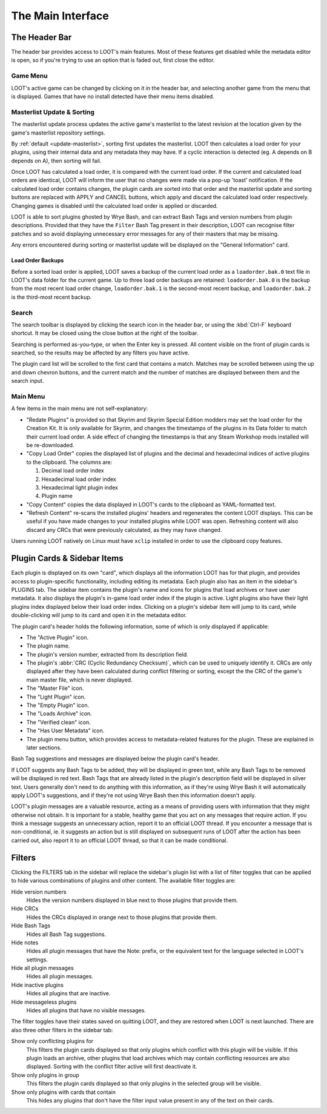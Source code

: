 ******************
The Main Interface
******************

.. image:: ../../images/main.png

The Header Bar
==============

The header bar provides access to LOOT's main features. Most of these features get disabled while the metadata editor is open, so if you're trying to use an option that is faded out, first close the editor.

Game Menu
---------

LOOT's active game can be changed by clicking on it in the header bar, and selecting another game from the menu that is displayed. Games that have no install detected have their menu items disabled.

Masterlist Update & Sorting
---------------------------

The masterlist update process updates the active game's masterlist to the latest revision at the location given by the game's masterlist repository settings.

By :ref:`default <update-masterlist>`, sorting first updates the masterlist. LOOT then calculates a load order for your plugins, using their internal data and any metadata they may have. If a cyclic interaction is detected (eg. A depends on B depends on A), then sorting will fail.

Once LOOT has calculated a load order, it is compared with the current load order. If the current and calculated load orders are identical, LOOT will inform the user that no changes were made via a pop-up 'toast' notification. If the calculated load order contains changes, the plugin cards are sorted into that order and the masterlist update and sorting buttons are replaced with APPLY and CANCEL buttons, which apply and discard the calculated load order respectively. Changing games is disabled until the calculated load order is applied or discarded.

LOOT is able to sort plugins ghosted by Wrye Bash, and can extract Bash Tags and version numbers from plugin descriptions. Provided that they have the ``Filter`` Bash Tag present in their description, LOOT can recognise filter patches and so avoid displaying unnecessary error messages for any of their masters that may be missing.

Any errors encountered during sorting or masterlist update will be displayed on the "General Information" card.

Load Order Backups
^^^^^^^^^^^^^^^^^^

Before a sorted load order is applied, LOOT saves a backup of the current load order as a ``loadorder.bak.0`` text file in LOOT's data folder for the current game. Up to three load order backups are retained: ``loadorder.bak.0`` is the backup from the most recent load order change, ``loadorder.bak.1`` is the second-most recent backup, and ``loadorder.bak.2`` is the third-most recent backup.

Search
------

The search toolbar is displayed by clicking the search icon in the header bar, or using the :kbd:`Ctrl-F` keyboard shortcut. It may be closed using the close button at the right of the toolbar.

Searching is performed as-you-type, or when the Enter key is pressed. All content visible on the front of plugin cards is searched, so the results may be affected by any filters you have active.

The plugin card list will be scrolled to the first card that contains a match. Matches may be scrolled between using the up and down chevron buttons, and the current match and the number of matches are displayed between them and the search input.

Main Menu
---------

A few items in the main menu are not self-explanatory:

- "Redate Plugins" is provided so that Skyrim and Skyrim Special Edition modders may set the load order for the Creation Kit. It is only available for Skyrim, and changes the timestamps of the plugins in its Data folder to match their current load order. A side effect of changing the timestamps is that any Steam Workshop mods installed will be re-downloaded.
- "Copy Load Order" copies the displayed list of plugins and the decimal and hexadecimal indices of active plugins to the clipboard. The columns are:

  1. Decimal load order index
  2. Hexadecimal load order index
  3. Hexadecimal light plugin index
  4. Plugin name

- "Copy Content" copies the data displayed in LOOT's cards to the clipboard as YAML-formatted text.
- "Refresh Content" re-scans the installed plugins' headers and regenerates the content LOOT displays. This can be useful if you have made changes to your installed plugins while LOOT was open. Refreshing content will also discard any CRCs that were previously calculated, as they may have changed.

Users running LOOT natively on Linux must have ``xclip`` installed in order to use the clipboard copy features.

Plugin Cards & Sidebar Items
============================

Each plugin is displayed on its own "card", which displays all the information LOOT has for that plugin, and provides access to plugin-specific functionality, including editing its metadata. Each plugin also has an item in the sidebar's PLUGINS tab. The sidebar item contains the plugin's name and icons for plugins that load archives or have user metadata. It also displays the plugin's in-game load order index if the plugin is active. Light plugins also have their light plugins index displayed below their load order index. Clicking on a plugin's sidebar item will jump to its card, while double-clicking will jump to its card and open it in the metadata editor.

The plugin card's header holds the following information, some of which is only displayed if applicable:

- The "Active Plugin" icon.
- The plugin name.
- The plugin's version number, extracted from its description field.
- The plugin's :abbr:`CRC (Cyclic Redundancy Checksum)`, which can be used to uniquely identify it. CRCs are only displayed after they have been calculated during conflict filtering or sorting, except the the CRC of the game's main master file, which is never displayed.
- The "Master File" icon.
- The "Light Plugin" icon.
- The "Empty Plugin" icon.
- The "Loads Archive" icon.
- The "Verified clean" icon.
- The "Has User Metadata" icon.
- The plugin menu button, which provides access to metadata-related features for the plugin. These are explained in later sections.

Bash Tag suggestions and messages are displayed below the plugin card's header.

If LOOT suggests any Bash Tags to be added, they will be displayed in green text, while any Bash Tags to be removed will be displayed in red text. Bash Tags that are already listed in the plugin's description field will be displayed in silver text. Users generally don't need to do anything with this information, as if they're using Wrye Bash it will automatically apply LOOT's suggestions, and if they're not using Wrye Bash then this information doesn't apply.

LOOT's plugin messages are a valuable resource, acting as a means of providing users with information that they might otherwise not obtain. It is important for a stable, healthy game that you act on any messages that require action. If you think a message suggests an unnecessary action, report it to an official LOOT thread. If you encounter a message that is non-conditional, ie. it suggests an action but is still displayed on subsequent runs of LOOT after the action has been carried out, also report it to an official LOOT thread, so that it can be made conditional.

Filters
=======

Clicking the FILTERS tab in the sidebar will replace the sidebar's plugin list with a list of filter toggles that can be applied to hide various combinations of plugins and other content. The available filter toggles are:

Hide version numbers
  Hides the version numbers displayed in blue next to those plugins that provide them.
Hide CRCs
  Hides the CRCs displayed in orange next to those plugins that provide them.
Hide Bash Tags
  Hides all Bash Tag suggestions.
Hide notes
  Hides all plugin messages that have the Note: prefix, or the equivalent text for the language selected in LOOT's settings.
Hide all plugin messages
  Hides all plugin messages.
Hide inactive plugins
  Hides all plugins that are inactive.
Hide messageless plugins
  Hides all plugins that have no visible messages.

The filter toggles have their states saved on quitting LOOT, and they are restored when LOOT is next launched. There are also three other filters in the sidebar tab:

Show only conflicting plugins for
  This filters the plugin cards displayed so that only plugins which conflict with this plugin will be visible. If this plugin loads an archive, other plugins that load archives which may contain conflicting resources are also displayed. Sorting with the conflict filter active will first deactivate it.

Show only plugins in group
  This filters the plugin cards displayed so that only plugins in the selected group will be visible.

Show only plugins with cards that contain
  This hides any plugins that don't have the filter input value present in any of the text on their cards.
